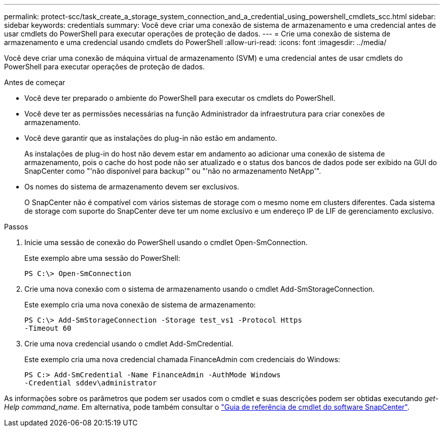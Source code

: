 ---
permalink: protect-scc/task_create_a_storage_system_connection_and_a_credential_using_powershell_cmdlets_scc.html 
sidebar: sidebar 
keywords: credentials 
summary: Você deve criar uma conexão de sistema de armazenamento e uma credencial antes de usar cmdlets do PowerShell para executar operações de proteção de dados. 
---
= Crie uma conexão de sistema de armazenamento e uma credencial usando cmdlets do PowerShell
:allow-uri-read: 
:icons: font
:imagesdir: ../media/


[role="lead"]
Você deve criar uma conexão de máquina virtual de armazenamento (SVM) e uma credencial antes de usar cmdlets do PowerShell para executar operações de proteção de dados.

.Antes de começar
* Você deve ter preparado o ambiente do PowerShell para executar os cmdlets do PowerShell.
* Você deve ter as permissões necessárias na função Administrador da infraestrutura para criar conexões de armazenamento.
* Você deve garantir que as instalações do plug-in não estão em andamento.
+
As instalações de plug-in do host não devem estar em andamento ao adicionar uma conexão de sistema de armazenamento, pois o cache do host pode não ser atualizado e o status dos bancos de dados pode ser exibido na GUI do SnapCenter como "'não disponível para backup'" ou "'não no armazenamento NetApp'".

* Os nomes do sistema de armazenamento devem ser exclusivos.
+
O SnapCenter não é compatível com vários sistemas de storage com o mesmo nome em clusters diferentes. Cada sistema de storage com suporte do SnapCenter deve ter um nome exclusivo e um endereço IP de LIF de gerenciamento exclusivo.



.Passos
. Inicie uma sessão de conexão do PowerShell usando o cmdlet Open-SmConnection.
+
Este exemplo abre uma sessão do PowerShell:

+
[listing]
----
PS C:\> Open-SmConnection
----
. Crie uma nova conexão com o sistema de armazenamento usando o cmdlet Add-SmStorageConnection.
+
Este exemplo cria uma nova conexão de sistema de armazenamento:

+
[listing]
----
PS C:\> Add-SmStorageConnection -Storage test_vs1 -Protocol Https
-Timeout 60
----
. Crie uma nova credencial usando o cmdlet Add-SmCredential.
+
Este exemplo cria uma nova credencial chamada FinanceAdmin com credenciais do Windows:

+
[listing]
----
PS C:> Add-SmCredential -Name FinanceAdmin -AuthMode Windows
-Credential sddev\administrator
----


As informações sobre os parâmetros que podem ser usados com o cmdlet e suas descrições podem ser obtidas executando _get-Help command_name_. Em alternativa, pode também consultar o https://docs.netapp.com/us-en/snapcenter-cmdlets-50/index.html["Guia de referência de cmdlet do software SnapCenter"^].
